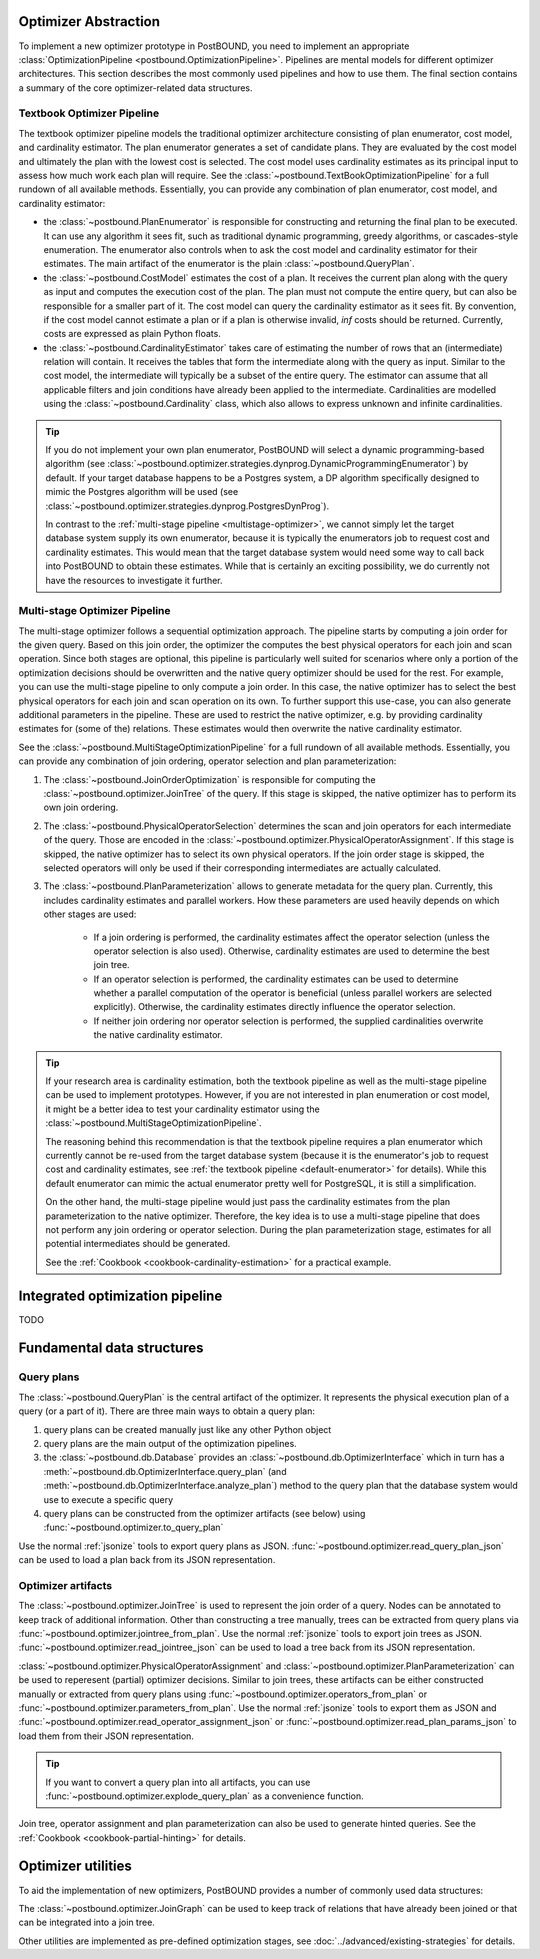 Optimizer Abstraction
=====================

To implement a new optimizer prototype in PostBOUND, you need to implement an appropriate
:class:`OptimizationPipeline <postbound.OptimizationPipeline>`. Pipelines are mental models for different optimizer
architectures. This section describes the most commonly used pipelines and how to use them. The final section contains a
summary of the core optimizer-related data structures.

.. _textbook-optimizer:

Textbook Optimizer Pipeline
---------------------------

The textbook optimizer pipeline models the traditional optimizer architecture consisting of plan enumerator, cost model,
and cardinality estimator.
The plan enumerator generates a set of candidate plans.
They are evaluated by the cost model and ultimately the plan with the lowest cost is selected.
The cost model uses cardinality estimates as its principal input to assess how much work each plan will require.
See the :class:`~postbound.TextBookOptimizationPipeline` for a full rundown of all available
methods.
Essentially, you can provide any combination of plan enumerator, cost model, and cardinality estimator:

- the :class:`~postbound.PlanEnumerator` is responsible for constructing and returning the final plan to
  be executed. It can use any algorithm it sees fit, such as traditional dynamic programming, greedy algorithms, or
  cascades-style enumeration. The enumerator also controls when to ask the cost model and cardinality estimator for their
  estimates. The main artifact of the enumerator is the plain :class:`~postbound.QueryPlan`.
- the :class:`~postbound.CostModel` estimates the cost of a plan. It receives the current plan along with the
  query as input and computes the execution cost of the plan. The plan must not compute the entire query, but can also be
  responsible for a smaller part of it. The cost model can query the cardinality estimator as it sees fit. By convention,
  if the cost model cannot estimate a plan or if a plan is otherwise invalid, *inf* costs should be returned. Currently,
  costs are expressed as plain Python floats.
- the :class:`~postbound.CardinalityEstimator` takes care of estimating the number of rows that an
  (intermediate) relation will contain. It receives the tables that form the intermediate along with the query as input.
  Similar to the cost model, the intermediate will typically be a subset of the entire query. The estimator can assume that
  all applicable filters and join conditions have already been applied to the intermediate. Cardinalities are modelled
  using the :class:`~postbound.Cardinality` class, which also allows to express unknown and infinite
  cardinalities.

.. _default-enumerator:

.. tip::

    If you do not implement your own plan enumerator, PostBOUND will select a dynamic programming-based algorithm (see
    :class:`~postbound.optimizer.strategies.dynprog.DynamicProgrammingEnumerator`) by
    default.
    If your target database happens to be a Postgres system, a DP algorithm specifically designed to mimic the Postgres
    algorithm will be used (see :class:`~postbound.optimizer.strategies.dynprog.PostgresDynProg`).

    In contrast to the :ref:`multi-stage pipeline <multistage-optimizer>`, we cannot simply let the target database system
    supply its own enumerator, because it is typically the enumerators job to request cost and cardinality estimates.
    This would mean that the target database system would need some way to call back into PostBOUND to obtain these
    estimates.
    While that is certainly an exciting possibility, we do currently not have the resources to investigate it further.


.. _multistage-optimizer:

Multi-stage Optimizer Pipeline
------------------------------

The multi-stage optimizer follows a sequential optimization approach.
The pipeline starts by computing a join order for the given query.
Based on this join order, the optimizer the computes the best physical operators for each join and scan operation.
Since both stages are optional, this pipeline is particularly well suited for scenarios where only a portion of the
optimization decisions should be overwritten and the native query optimizer should be used for the rest.
For example, you can use the multi-stage pipeline to only compute a join order.
In this case, the native optimizer has to select the best physical operators for each join and scan operation on its own.
To further support this use-case, you can also generate additional parameters in the pipeline.
These are used to restrict the native optimizer, e.g. by providing cardinality estimates for (some of the) relations.
These estimates would then overwrite the native cardinality estimator.

See the :class:`~postbound.MultiStageOptimizationPipeline` for a full rundown of all
available methods.
Essentially, you can provide any combination of join ordering, operator selection and plan parameterization:

1. The :class:`~postbound.JoinOrderOptimization` is responsible for computing the
   :class:`~postbound.optimizer.JoinTree` of the query. If this stage is skipped, the native optimizer has to
   perform its own join ordering.
2. The :class:`~postbound.PhysicalOperatorSelection` determines the scan and join operators for
   each intermediate of the query. Those are encoded in the
   :class:`~postbound.optimizer.PhysicalOperatorAssignment`. If this stage is skipped, the
   native optimizer has to select its own physical operators. If the join order stage is skipped, the selected operators
   will only be used if their corresponding intermediates are actually calculated.
3. The :class:`~postbound.PlanParameterization` allows to generate metadata for the query plan.
   Currently, this includes cardinality estimates and parallel workers. How these parameters are used heavily depends on
   which other stages are used:

    - If a join ordering is performed, the cardinality estimates affect the operator selection (unless the operator
      selection is also used). Otherwise, cardinality estimates are used to determine the best join tree.
    - If an operator selection is performed, the cardinality estimates can be used to determine whether a parallel
      computation of the operator is beneficial (unless parallel workers are selected explicitly). Otherwise, the 
      cardinality estimates directly influence the operator selection.
    - If neither join ordering nor operator selection is performed, the supplied cardinalities overwrite the native
      cardinality estimator.

.. tip::

    If your research area is cardinality estimation, both the textbook pipeline as well as the multi-stage pipeline can
    be used to implement prototypes. However, if you are not interested in plan enumeration or cost model, it might be
    a better idea to test your cardinality estimator using the
    :class:`~postbound.MultiStageOptimizationPipeline`.

    The reasoning behind this recommendation is that the textbook pipeline requires a plan enumerator which currently
    cannot be re-used from the target database system (because it is the enumerator's job to request cost and cardinality
    estimates, see :ref:`the textbook pipeline <default-enumerator>` for details).
    While this default enumerator can mimic the actual enumerator pretty well for PostgreSQL, it is still a simplification.
    
    On the other hand, the multi-stage pipeline would just pass the cardinality estimates from the plan parameterization
    to the native optimizer. Therefore, the key idea is to use a multi-stage pipeline that does not perform any join
    ordering or operator selection. During the plan parameterization stage, estimates for all potential intermediates
    should be generated.

    See the :ref:`Cookbook <cookbook-cardinality-estimation>` for a practical example.

Integrated optimization pipeline
================================

TODO

Fundamental data structures
===========================

.. _query-plan:

Query plans
-----------

The :class:`~postbound.QueryPlan` is the central artifact of the optimizer. It represents the physical execution
plan of a query (or a part of it). There are three main ways to obtain a query plan:

1. query plans can be created manually just like any other Python object
2. query plans are the main output of the optimization pipelines.
3. the :class:`~postbound.db.Database` provides an :class:`~postbound.db.OptimizerInterface`
   which in turn has a :meth:`~postbound.db.OptimizerInterface.query_plan` (and
   :meth:`~postbound.db.OptimizerInterface.analyze_plan`) method to the query plan that the database system
   would use to execute a specific query
4. query plans can be constructed from the optimizer artifacts (see below) using
   :func:`~postbound.optimizer.to_query_plan`

Use the normal :ref:`jsonize` tools to export query plans as JSON.
:func:`~postbound.optimizer.read_query_plan_json` can be used to load a plan back from its JSON
representation.

Optimizer artifacts
-------------------

The :class:`~postbound.optimizer.JoinTree` is used to represent the join order of a query. Nodes can be annotated
to keep track of additional information. Other than constructing a tree manually, trees can be extracted from query plans
via :func:`~postbound.optimizer.jointree_from_plan`. Use the normal :ref:`jsonize` tools to export
join trees as JSON. :func:`~postbound.optimizer.read_jointree_json` can be used to load a tree back
from its JSON representation.

:class:`~postbound.optimizer.PhysicalOperatorAssignment` and
:class:`~postbound.optimizer.PlanParameterization` can be used to reperesent (partial) optimizer decisions.
Similar to join trees, these artifacts can be either constructed manually or extracted from query plans using
:func:`~postbound.optimizer.operators_from_plan` or
:func:`~postbound.optimizer.parameters_from_plan`. Use the normal :ref:`jsonize` tools to export
them as JSON and :func:`~postbound.optimizer.read_operator_assignment_json` or
:func:`~postbound.optimizer.read_plan_params_json` to load them from their JSON representation.

.. tip::

    If you want to convert a query plan into all artifacts, you can use
    :func:`~postbound.optimizer.explode_query_plan` as a convenience function.

Join tree, operator assignment and plan parameterization can also be used to generate hinted queries. See the
:ref:`Cookbook <cookbook-partial-hinting>` for details.

Optimizer utilities
===================

To aid the implementation of new optimizers, PostBOUND provides a number of commonly used data structures:

The :class:`~postbound.optimizer.JoinGraph` can be used to keep track of relations that have already been joined
or that can be integrated into a join tree.

Other utilities are implemented as pre-defined optimization stages, see :doc:`../advanced/existing-strategies` for
details.
